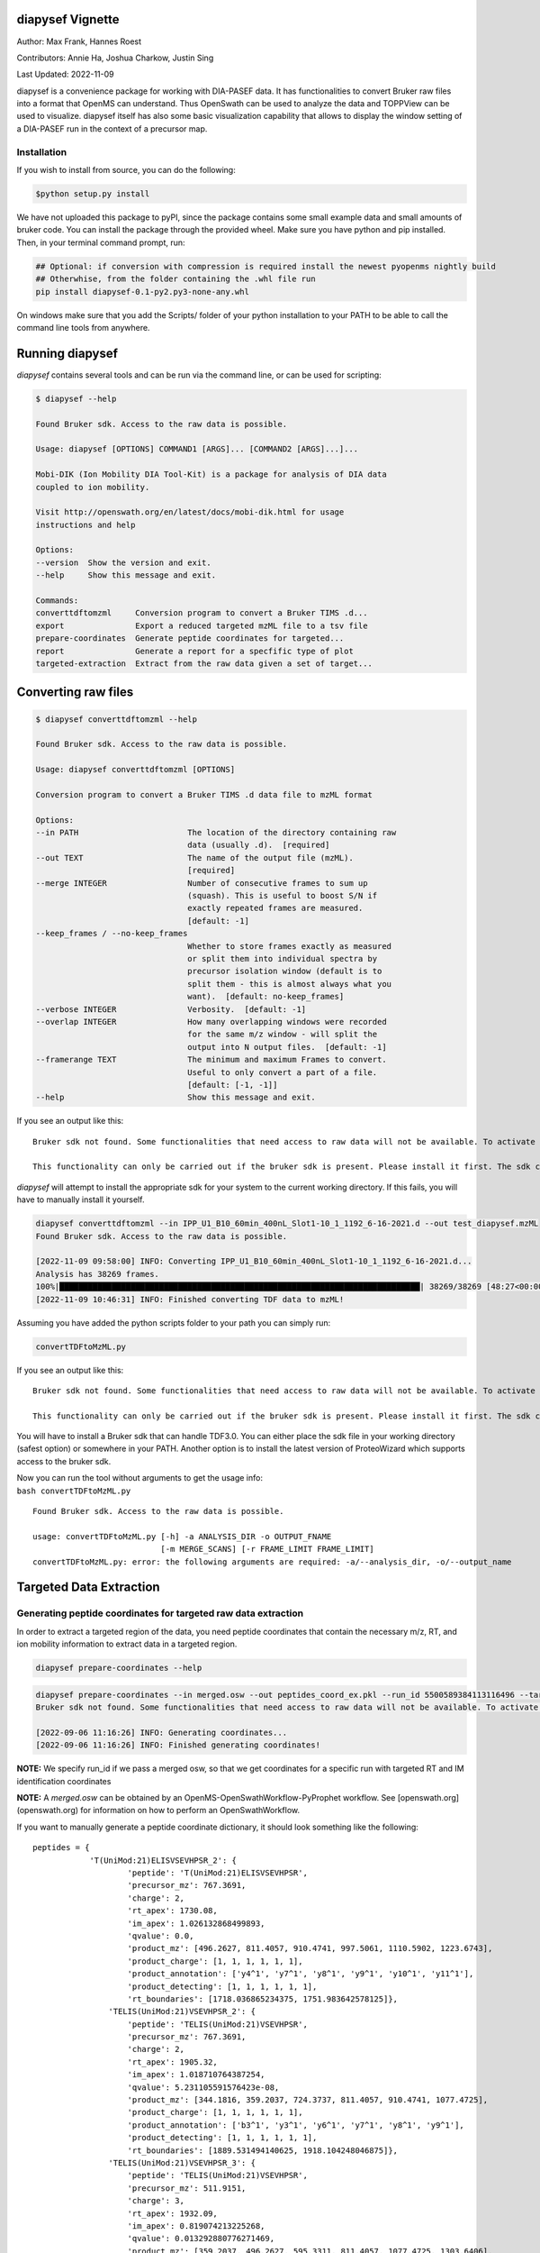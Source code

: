 
diapysef Vignette
=================

Author: Max Frank, Hannes Roest 

Contributors: Annie Ha, Joshua Charkow, Justin Sing 

Last Updated: 2022-11-09

diapysef is a convenience package for working with DIA-PASEF data. It
has functionalities to convert Bruker raw files into a format that
OpenMS can understand. Thus OpenSwath can be used to analyze the data
and TOPPView can be used to visualize. diapysef itself has also some
basic visualization capability that allows to display the window setting
of a DIA-PASEF run in the context of a precursor map.

Installation
------------

.. raw:: html

   <details class="Legacy">
   <summary>Installing from source</summary>

If you wish to install from source, you can do the following:

.. code:: bash

    $python setup.py install

.. raw:: html

   </details>

.. raw:: html

   <details class="Legacy">
   <summary>Legacy (version <= 0.3.5)</summary>

We have not uploaded this package to pyPI, since the package contains
some small example data and small amounts of bruker code. You can
install the package through the provided wheel. Make sure you have
python and pip installed. Then, in your terminal command prompt, run:

.. code:: bash

    ## Optional: if conversion with compression is required install the newest pyopenms nightly build
    ## Otherwhise, from the folder containing the .whl file run
    pip install diapysef-0.1-py2.py3-none-any.whl

On windows make sure that you add the Scripts/ folder of your python
installation to your PATH to be able to call the command line tools from
anywhere.

.. raw:: html

   </details>

Running diapysef
=================

*diapysef* contains several tools and can be run via the command line, or can be used for scripting:

.. code:: bash

    $ diapysef --help

    Found Bruker sdk. Access to the raw data is possible. 

    Usage: diapysef [OPTIONS] COMMAND1 [ARGS]... [COMMAND2 [ARGS]...]...

    Mobi-DIK (Ion Mobility DIA Tool-Kit) is a package for analysis of DIA data
    coupled to ion mobility.

    Visit http://openswath.org/en/latest/docs/mobi-dik.html for usage
    instructions and help

    Options:
    --version  Show the version and exit.
    --help     Show this message and exit.

    Commands:
    converttdftomzml     Conversion program to convert a Bruker TIMS .d...
    export               Export a reduced targeted mzML file to a tsv file
    prepare-coordinates  Generate peptide coordinates for targeted...
    report               Generate a report for a specfific type of plot
    targeted-extraction  Extract from the raw data given a set of target...

Converting raw files
====================

.. code:: bash

    $ diapysef converttdftomzml --help

    Found Bruker sdk. Access to the raw data is possible. 

    Usage: diapysef converttdftomzml [OPTIONS]

    Conversion program to convert a Bruker TIMS .d data file to mzML format

    Options:
    --in PATH                       The location of the directory containing raw
                                    data (usually .d).  [required]
    --out TEXT                      The name of the output file (mzML).
                                    [required]
    --merge INTEGER                 Number of consecutive frames to sum up
                                    (squash). This is useful to boost S/N if
                                    exactly repeated frames are measured.
                                    [default: -1]
    --keep_frames / --no-keep_frames
                                    Whether to store frames exactly as measured
                                    or split them into individual spectra by
                                    precursor isolation window (default is to
                                    split them - this is almost always what you
                                    want).  [default: no-keep_frames]
    --verbose INTEGER               Verbosity.  [default: -1]
    --overlap INTEGER               How many overlapping windows were recorded
                                    for the same m/z window - will split the
                                    output into N output files.  [default: -1]
    --framerange TEXT               The minimum and maximum Frames to convert.
                                    Useful to only convert a part of a file.
                                    [default: [-1, -1]]
    --help                          Show this message and exit.


If you see an output like this:

::

    Bruker sdk not found. Some functionalities that need access to raw data will not be available. To activate that functionality place libtimsdata.so (Linux) or timsdata.dll in the src folder. 

    This functionality can only be carried out if the bruker sdk is present. Please install it first. The sdk can be installed by installing proteowizard(version >=3, http://proteowizard.sourceforge.net), or by placing the a library file in your path (For windows this will be timsdata.dll and for Linux libtimsdata.so).

*diapysef* will attempt to install the appropriate sdk for your system to the current working directory. If this fails, you will have to manually install it yourself.

.. raw:: html

   <details>
   <summary>Example Command</summary>

.. code:: bash

    diapysef converttdftomzml --in IPP_U1_B10_60min_400nL_Slot1-10_1_1192_6-16-2021.d --out test_diapysef.mzML
    Found Bruker sdk. Access to the raw data is possible.

    [2022-11-09 09:58:00] INFO: Converting IPP_U1_B10_60min_400nL_Slot1-10_1_1192_6-16-2021.d...
    Analysis has 38269 frames.
    100%|████████████████████████████████████████████████████████████████████████████| 38269/38269 [48:27<00:00, 13.16it/s]
    [2022-11-09 10:46:31] INFO: Finished converting TDF data to mzML!

.. raw:: html

   </details>

.. raw:: html

   <details class="Legacy">
   <summary>Legacy (version <= 0.3.5)</summary>

Assuming you have added the python scripts folder to your path you can
simply run:

.. code:: bash

    convertTDFtoMzML.py 

If you see an output like this:

::

    Bruker sdk not found. Some functionalities that need access to raw data will not be available. To activate that functionality place libtimsdata.so (Linux) or timsdata.dll in the src folder. 

    This functionality can only be carried out if the bruker sdk is present. Please install it first. The sdk can be installed by installing proteowizard(version >=3, http://proteowizard.sourceforge.net), or by placing the a library file in your path (For windows this will be timsdata.dll and for Linux libtimsdata.so).

You will have to install a Bruker sdk that can handle TDF3.0. You can
either place the sdk file in your working directory (safest option) or
somewhere in your PATH. Another option is to install the latest version
of ProteoWizard which supports access to the bruker sdk.

| Now you can run the tool without arguments to get the usage info:
| ``bash convertTDFtoMzML.py``

::

    Found Bruker sdk. Access to the raw data is possible. 

    usage: convertTDFtoMzML.py [-h] -a ANALYSIS_DIR -o OUTPUT_FNAME
                               [-m MERGE_SCANS] [-r FRAME_LIMIT FRAME_LIMIT]
    convertTDFtoMzML.py: error: the following arguments are required: -a/--analysis_dir, -o/--output_name

.. raw:: html

   </details>

Targeted Data Extraction
========================

Generating peptide coordinates for targeted raw data extraction
---------------------------------------------------------------

In order to extract a targeted region of the data, you need peptide coordinates that contain the necessary m/z, RT, and ion mobility information to extract data in a targeted region.

.. code:: bash

    diapysef prepare-coordinates --help

.. raw:: html

   <details>
   <summary>Example Command</summary>

.. code:: bash

    diapysef prepare-coordinates --in merged.osw --out peptides_coord_ex.pkl --run_id 5500589384113116496 --target_peptides '["T(UniMod:21)ELISVSEVHPSR", "TELIS(UniMod:21)VSEVHPSR"]' 
    Bruker sdk not found. Some functionalities that need access to raw data will not be available. To activate that functionality place libtimsdata.so (Linux) or timsdata.dll in the src folder. 

    [2022-09-06 11:16:26] INFO: Generating coordinates...
    [2022-09-06 11:16:26] INFO: Finished generating coordinates!

**NOTE:** We specify run_id if we pass a merged osw, so that we get coordinates for a specific run with targeted RT and IM identification coordinates

**NOTE:** A *merged.osw* can be obtained by an OpenMS-OpenSwathWorkflow-PyProphet workflow. See [openswath.org](openswath.org) for information on how to perform an OpenSwathWorkflow.

.. raw:: html

   </details>

.. raw:: html

   <details>
   <summary>Example Peptide Coordinate Python Dictionary</summary>

If you want to manually generate a peptide coordinate dictionary, it should look something like the following:

::

    peptides = { 
                'T(UniMod:21)ELISVSEVHPSR_2': {
                        'peptide': 'T(UniMod:21)ELISVSEVHPSR', 
                        'precursor_mz': 767.3691, 
                        'charge': 2, 
                        'rt_apex': 1730.08, 
                        'im_apex': 1.026132868499893, 
                        'qvalue': 0.0, 
                        'product_mz': [496.2627, 811.4057, 910.4741, 997.5061, 1110.5902, 1223.6743], 
                        'product_charge': [1, 1, 1, 1, 1, 1], 
                        'product_annotation': ['y4^1', 'y7^1', 'y8^1', 'y9^1', 'y10^1', 'y11^1'], 
                        'product_detecting': [1, 1, 1, 1, 1, 1], 
                        'rt_boundaries': [1718.036865234375, 1751.983642578125]}, 
                    'TELIS(UniMod:21)VSEVHPSR_2': {
                        'peptide': 'TELIS(UniMod:21)VSEVHPSR', 
                        'precursor_mz': 767.3691, 
                        'charge': 2, 
                        'rt_apex': 1905.32, 
                        'im_apex': 1.018710764387254, 
                        'qvalue': 5.231105591576423e-08, 
                        'product_mz': [344.1816, 359.2037, 724.3737, 811.4057, 910.4741, 1077.4725], 
                        'product_charge': [1, 1, 1, 1, 1, 1], 
                        'product_annotation': ['b3^1', 'y3^1', 'y6^1', 'y7^1', 'y8^1', 'y9^1'], 
                        'product_detecting': [1, 1, 1, 1, 1, 1], 
                        'rt_boundaries': [1889.531494140625, 1918.104248046875]}, 
                    'TELIS(UniMod:21)VSEVHPSR_3': {
                        'peptide': 'TELIS(UniMod:21)VSEVHPSR', 
                        'precursor_mz': 511.9151, 
                        'charge': 3, 
                        'rt_apex': 1932.09, 
                        'im_apex': 0.819074213225268, 
                        'qvalue': 0.013292880776271469, 
                        'product_mz': [359.2037, 496.2627, 595.3311, 811.4057, 1077.4725, 1303.6406], 
                        'product_charge': [1, 1, 1, 1, 1, 1], 
                        'product_annotation': ['y3^1', 'y4^1', 'y5^1', 'y7^1', 'y9^1', 'y11^1'], 
                        'product_detecting': [1, 1, 1, 1, 1, 1], 
                        'rt_boundaries': [1917.89404296875, 1953.622314453125]}
                }

**Note:** we separate peptide precursors

Not all the values are necessary, however, the ones that are needed are: **peptide**, **precursor_mz**, **charge**, **rt_apex**, **im_apex**, **product_mz**.

You can save the dictionary to a pickle file using the following code:

.. code:: bash

    import pickle
    with open(f"peptides.pkl", "wb") as output_file: pickle.dump(peptides, file=output_file, )

.. raw:: html

   </details>

Targeted Extraction of the Raw diaPASEF mzML data
-------------------------------------------------

To reduce the raw diaPASEF data, for visualization or for preliminary algorithm development, you can perform a targeted extraction of the data to reduce the data given target coordinates 

.. code:: bash

    $ diapysef targeted-extraction --help

.. raw:: html

   <details>
   <summary>Example Command</summary>

.. code:: bash

    $ diapysef targeted-extraction --in IPP_M10_DIA-PaSEF_60min_Bruker10_400nL_1ul-inj-redo2_Slot2-25_1_2151.mzML --coords peptides_coord_ex.pkl --verbose 0 --mslevel [1,2] --mz_tol 20 --rt_window 50

    Bruker sdk not found. Some functionalities that need access to raw data will not be available. To activate that functionality place libtimsdata.so (Linux) or timsdata.dll in the src folder. 

    [2022-09-07 12:07:19] INFO: Loading data...
    [2022-09-07 12:07:46] INFO: Reducing spectra using targeted coordinates...
    INFO: Processing..TELIS(UniMod:21)VSEVHPSR_3: 100%|██████████████████████████████████████████████████████████████████████████████████████████████████| 3/3 [01:13<00:00, 24.35s/it]
    [2022-09-07 12:09:00] INFO: Finished extracting targeted spectra!

.. raw:: html

   </details>

**NOTE:** You may get a speed performance boost if you use cached mzML files (files produced from OpenSwathWorflow when using *cacheWorkingInMemory*).

.. raw:: html

   <details>
   <summary>Using Cache vs On Disk Speed Comparisons</summary>

Cached spectra processing is now 10 fold faster than ondisk, using `hroest/OpenMS/tree/feature/drift_time_os_spec_2 <https://github.com/hroest/OpenMS/tree/feature/drift_time_os_spec_2>`_

.. image:: img/output_ondisk_vs_cache_example.png

It also now only takes 21.0601 sec to reduce the spectra from cache, vs 74.5139 sec to reduce the spectra from ondisk

On Disk Experiment
~~~~~~~~~~~~~~~~~~

.. code:: bash

    diapysef targeted-extraction --in data/raw/IPP_M10_DIA-PaSEF_60min_Bruker10_400nL_1ul-inj-redo2_Slot2-25_1_2151_MS1.mzML --coords peptides.pkl --readOptions ondisk --verbose 1 --mslevel [1] --mz_tol 20 --rt_window 40 --im_window 0.08
    Found Bruker sdk. Access to the raw data is possible.

    [2022-09-30 13:18:20] INFO: Loading data...
    [2022-09-30 13:20:34] INFO: Reducing spectra using targeted coordinates...
    INFO: Processing..YVC(UniMod:4)EGPSHGGLPGAS(UniMod:21)SEK_3: 100%|███████████████████████████████████████████████████████████| 54/54 [01:14<00:00, 1.38s/it]
    [2022-09-30 13:21:48] INFO: Finished extracting targeted spectra!

Cached
~~~~~~

.. code:: bash

    diapysef targeted-extraction --in data/raw/cached/20220928_171403_179508ef404e_1_1_ms1.mzML --coords peptides.pkl --readOptions cached --verbose 1 --mslevel [1] --mz_tol 20 --rt_window 40 --im_window 0.08
    Found Bruker sdk. Access to the raw data is possible.

    [2022-09-30 13:41:11] INFO: Loading data...
    [2022-09-30 13:41:11] INFO: Reducing spectra using targeted coordinates...
    INFO: Processing..YVC(UniMod:4)EGPSHGGLPGAS(UniMod:21)SEK_3: 100%|███████████████████████████| 54/54 [00:21<00:00, 2.57it/s]
    [2022-09-30 13:41:32] INFO: Finished extracting targeted spectra!

.. raw:: html

   </details>

Exporting reduced targeted mzML for easier data manipulation and plotting
-------------------------------------------------------------------------

We can export the reduced mzML to a tsv file with m/z, retention time, ion mobility and intensity data as along tsv file

.. code:: bash

    $ diapysef export --help

.. raw:: html

   <details>
   <summary>Example Command</summary>

    .. code:: bash

        $ diapysef export --in targed_data_extraction.mzML --out extracted_data.tsv --mslevel [1,2] --verbose 10 --log_file export.log

        Bruker sdk not found. Some functionalities that need access to raw data will not be available. To activate that functionality place libtimsdata.so (Linux) or timsdata.dll in the src folder. 

        [2022-09-07 12:09:34] INFO: Loading data...
        100%|████████████████████████████████████████████████████████████████████████████████████████████████████████████████████████████████████████| 5460/5460 [00:00<00:00, 6816.65it/s]
        [2022-09-07 12:09:36] INFO: Finished exporting data!


.. raw:: html

   </details>

Generating a report of RT and IM Heatmap plots
----------------------------------------------

We can generate a 2D heatmap of the data using the report module. The current implementation is a quick plotting implementation in matplotlib. You could use other plotting tools libraries to make nice plots if you want, using the extracted_data.tsv file.

.. code:: bash

    $ diapysef report --help

.. raw:: html

   <details>
   <summary>Example Command</summary>

.. code:: bash

    $ diapysef report --in extracted_data.tsv --out diapasef_report_rt_im.pdf 

    Bruker sdk not found. Some functionalities that need access to raw data will not be available. To activate that functionality place libtimsdata.so (Linux) or timsdata.dll in the src folder. 

    [2022-09-07 12:13:14] INFO: Generating a report of plots for a Retention Time and Ion Mobility Heatmaps...
    INFO: Plotting..TELIS(UniMod:21)VSEVHPSR_3: 100%|████████████████████████████████████████████████████████████████████████████████████████████████████| 3/3 [00:02<00:00,  1.16it/s]
    [2022-09-07 12:13:16] INFO: Finished generating report!

.. image:: img/output_targeted_data_extraction_example.png

.. raw:: html

   </details>

Data access and convenience functions
=====================================

The rest of the tools are available as scripts but can also be used in a
more modular fashion from wihtin python directly. It can access raw
files from both PASEF and DIA-PASEF runs and reads in some MaxQuant txt
files. Since these functions do not acutally need acess to the raw data,
they can also be run without the sdk.

Obtaining a window layout file
------------------------------

This can be done with a commandline tool:

.. code:: bash

    get_dia_windows.py 20180320_AnBr_SA_diaPASEF_200ng_HeLa_Rost_Method_4_a_01_A1_01_2143.d/ windows.csv

Or in python:

.. code:: python3

    import diapysef as dp
    
    # Open connection to a DIA-PASEF run
    dia = dp.TimsData("/media/max/D6E01AF3E01ADA17/code/dia-pasef/bruker/20180320_AnBr_SA_diaPASEF_200ng_HeLa_Rost_Method_4_a_01_A1_01_2143.d/")
    # Obtain the window layout from the first frames
    win = dia.get_windows()
    # Save as csv
    win.to_csv("window_layout.csv")
    print("File Written")


.. parsed-literal::

    File Written


Annotating ion mobilities
-------------------------

This is useful to convert scan numbers which are corresponding to
different ion mobilities depending on the run to 1/K0 which is a more
standardized measure.

This is needed, for example, to generate a library for OpenSwath
targeted extraction. We can annotate Ion mobilities with 1/K0 values in
a maxquant output using the calibration information in the raw file.

.. code:: bash

    annotate_mq_ionmobility.py 20180309_HeLa_MQ_combined/ 20180309_TIMS1_Metab_AnBr_SA_200ng_HELA_Bremen13_14_A1_01_2129.d/ annotated1K0

Or in python:

.. code:: python3

    import diapysef as dp
    
    #Open connection to the pasef data file
    pas = dp.PasefData("/media/max/D6E01AF3E01ADA17/code/dia-pasef/bruker/20180309_TIMS1_Metab_AnBr_SA_200ng_HELA_Bremen13_14_A1_01_2129.d/")
    # Open connection to the Maxquant output from the same run
    mq = dp.PasefMQData("/media/max/D6E01AF3E01ADA17/code/dia-pasef/bruker/20180309_HeLa_MQ_combined/")
    
    ## Annotate all peptides
    # Read in the allPeptides table from the output and annotate with 1/K0 using the calibration obtained from pas
    mq.get_all_peptides()
    mq.annotate_ion_mobility(pas)
    #Or more directly
    mq.get_all_peptides(pas)
    # Save the table
    all_pep = mq.all_peptides
    all_pep.to_csv("all_peptides_1K0.csv")
    
    ## Annotate evidence
    # Read in the allPeptides table from the output and annotate with 1/K0 using the calibration obtained from pas
    mq.get_evidence()
    mq.annotate_ion_mobility(pas)
    #Or more directly
    mq.get_evidence(pas)
    # Save the table
    ev = mq.evidence
    ev.to_csv("evidence_1K0.csv")
    


Plotting window layouts
-----------------------

The above operations let you obtain a precursor map (either with all MS1
features or with the peptide evidence) and a window layout. It is
informative to plot these together to get some insight into how well the
windows cover the precursor space.

We provide the following plotting function, as a commandline script

.. code:: bash

    plot_dia_windows.py window_layout.csv all_peptides_1K0.csv

Or in python:

.. code:: python3

    import diapysef as dp
    import pandas as pd
    
    dia = dp.TimsData("/media/max/D6E01AF3E01ADA17/code/dia-pasef/bruker/20180320_AnBr_SA_diaPASEF_200ng_HeLa_Rost_Method_4_a_01_A1_01_2143.d/")
    win = dia.get_windows()
    # Diapysef saves a precursor layout from a Pasef run internally so it is possible to quickly plot windows without
    # specifying a precursor map
    dp.plot_window_layout(windows = win)
    
    # If the windows should be plotted against a certain precursor map (e.g. all_peptides obtained above) you can specify
    # an additional dataframe
    precursors = pd.read_csv("all_peptides_1K0.csv")
    
    dp.plot_window_layout(windows = win, precursor_map = precursors)




.. image:: img/output_7_0.png



.. image:: img/output_7_1.png

